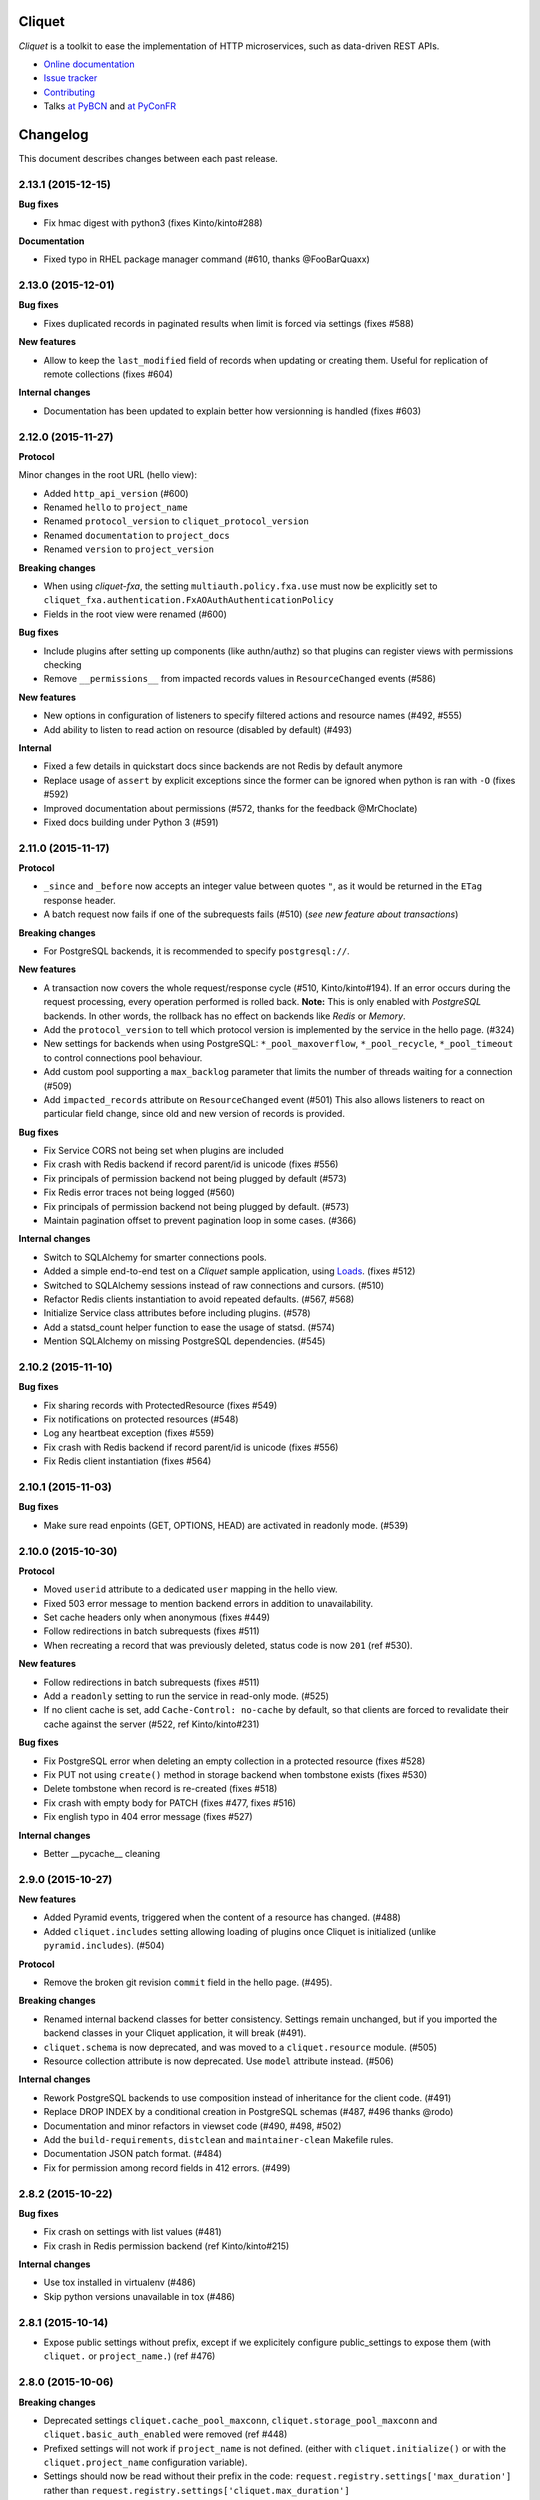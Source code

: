 Cliquet
=======

|pypi| |travis| |master-coverage| |readthedocs|

.. |pypi| image:: https://img.shields.io/pypi/v/cliquet.svg
    :target: https://pypi.python.org/pypi/cliquet

.. |travis| image:: https://travis-ci.org/mozilla-services/cliquet.svg?branch=master
    :target: https://travis-ci.org/mozilla-services/cliquet

.. |readthedocs| image:: https://readthedocs.org/projects/cliquet/badge/?version=latest
    :target: http://cliquet.readthedocs.org/en/latest/
    :alt: Documentation Status

.. |master-coverage| image::
    https://coveralls.io/repos/mozilla-services/cliquet/badge.svg?branch=master
    :alt: Coverage
    :target: https://coveralls.io/r/mozilla-services/cliquet


*Cliquet* is a toolkit to ease the implementation of HTTP microservices,
such as data-driven REST APIs.

* `Online documentation <http://cliquet.readthedocs.org/en/latest/>`_
* `Issue tracker <https://github.com/mozilla-services/cliquet/issues>`_
* `Contributing <http://cliquet.readthedocs.org/en/latest/contributing.html>`_
* Talks `at PyBCN <http://mozilla-services.github.io/cliquet/talks/2015.07.pybcn/>`_
  and `at PyConFR <http://mozilla-services.github.io/cliquet/talks/2015.10.pyconfr/>`_


Changelog
=========

This document describes changes between each past release.


2.13.1 (2015-12-15)
-------------------

**Bug fixes**

- Fix hmac digest with python3 (fixes Kinto/kinto#288)

**Documentation**

- Fixed typo in RHEL package manager command (#610, thanks @FooBarQuaxx)


2.13.0 (2015-12-01)
-------------------

**Bug fixes**

- Fixes duplicated records in paginated results when limit is forced via
  settings (fixes #588)

**New features**

- Allow to keep the ``last_modified`` field of records when updating or
  creating them. Useful for replication of remote collections (fixes #604)

**Internal changes**

- Documentation has been updated to explain better how versionning is
  handled (fixes #603)



2.12.0 (2015-11-27)
-------------------

**Protocol**

Minor changes in the root URL (hello view):

- Added ``http_api_version`` (#600)
- Renamed ``hello`` to ``project_name``
- Renamed ``protocol_version`` to ``cliquet_protocol_version``
- Renamed ``documentation`` to ``project_docs``
- Renamed ``version`` to ``project_version``

**Breaking changes**

- When using *cliquet-fxa*, the setting ``multiauth.policy.fxa.use`` must now
  be explicitly set to ``cliquet_fxa.authentication.FxAOAuthAuthenticationPolicy``
- Fields in the root view were renamed (#600)

**Bug fixes**

- Include plugins after setting up components (like authn/authz) so that plugins
  can register views with permissions checking
- Remove ``__permissions__`` from impacted records values in ``ResourceChanged``
  events (#586)

**New features**

- New options in configuration of listeners to specify filtered actions and
  resource names (#492, #555)
- Add ability to listen to read action on resource (disabled by default)
  (#493)

**Internal**

- Fixed a few details in quickstart docs since backends are not Redis by default
  anymore
- Replace usage of ``assert`` by explicit exceptions since the former can
  be ignored when python is ran with ``-O`` (fixes #592)
- Improved documentation about permissions (#572, thanks for the feedback @MrChoclate)
- Fixed docs building under Python 3 (#591)


2.11.0 (2015-11-17)
-------------------

**Protocol**

- ``_since`` and ``_before`` now accepts an integer value between quotes ``"``,
  as it would be returned in the ``ETag`` response header.
- A batch request now fails if one of the subrequests fails (#510)
  (*see new feature about transactions*)

**Breaking changes**

- For PostgreSQL backends, it is recommended to specify ``postgresql://``.

**New features**

- A transaction now covers the whole request/response cycle (#510, Kinto/kinto#194).
  If an error occurs during the request processing, every operation performed
  is rolled back. **Note:** This is only enabled with *PostgreSQL* backends. In
  other words, the rollback has no effect on backends like *Redis* or *Memory*.

- Add the ``protocol_version`` to tell which protocol version is
  implemented by the service in the hello page. (#324)

- New settings for backends when using PostgreSQL: ``*_pool_maxoverflow``,
  ``*_pool_recycle``, ``*_pool_timeout`` to control connections pool
  behaviour.
- Add custom pool supporting a ``max_backlog`` parameter that limits the
  number of threads waiting for a connection (#509)
- Add ``impacted_records`` attribute on ``ResourceChanged`` event (#501)
  This also allows listeners to react on particular field change, since old and
  new version of records is provided.

**Bug fixes**

- Fix Service CORS not being set when plugins are included
- Fix crash with Redis backend if record parent/id is unicode (fixes #556)
- Fix principals of permission backend not being plugged by default (#573)
- Fix Redis error traces not being logged (#560)
- Fix principals of permission backend not being plugged by default. (#573)
- Maintain pagination offset to prevent pagination loop in some cases. (#366)

**Internal changes**

- Switch to SQLAlchemy for smarter connections pools.
- Added a simple end-to-end test on a *Cliquet* sample application, using
  `Loads <http://github.com/loads/>`_. (fixes #512)
- Switched to SQLAlchemy sessions instead of raw connections and cursors. (#510)
- Refactor Redis clients instantiation to avoid repeated defaults. (#567, #568)
- Initialize Service class attributes before including plugins. (#578)
- Add a statsd_count helper function to ease the usage of statsd. (#574)
- Mention SQLAlchemy on missing PostgreSQL dependencies. (#545)


2.10.2 (2015-11-10)
-------------------

**Bug fixes**

- Fix sharing records with ProtectedResource (fixes #549)
- Fix notifications on protected resources (#548)
- Log any heartbeat exception (fixes #559)
- Fix crash with Redis backend if record parent/id is unicode (fixes #556)
- Fix Redis client instantiation (fixes #564)


2.10.1 (2015-11-03)
-------------------

**Bug fixes**

- Make sure read enpoints (GET, OPTIONS, HEAD) are activated in readonly mode. (#539)


2.10.0 (2015-10-30)
-------------------

**Protocol**

- Moved ``userid`` attribute to a dedicated ``user`` mapping in the hello
  view.
- Fixed 503 error message to mention backend errors in addition to unavailability.
- Set cache headers only when anonymous (fixes #449)
- Follow redirections in batch subrequests (fixes #511)
- When recreating a record that was previously deleted, status code is now ``201``
  (ref #530).

**New features**

- Follow redirections in batch subrequests (fixes #511)
- Add a ``readonly`` setting to run the service in read-only mode. (#525)
- If no client cache is set, add ``Cache-Control: no-cache`` by default,
  so that clients are forced to revalidate their cache against the server
  (#522, ref Kinto/kinto#231)

**Bug fixes**

- Fix PostgreSQL error when deleting an empty collection in a protected
  resource (fixes #528)
- Fix PUT not using ``create()`` method in storage backend when tombstone exists
  (fixes #530)
- Delete tombstone when record is re-created (fixes #518)
- Fix crash with empty body for PATCH (fixes #477, fixes #516)
- Fix english typo in 404 error message (fixes #527)

**Internal changes**

- Better __pycache__ cleaning


2.9.0 (2015-10-27)
------------------

**New features**

- Added Pyramid events, triggered when the content of a resource has changed. (#488)
- Added ``cliquet.includes`` setting allowing loading of plugins once Cliquet
  is initialized (unlike ``pyramid.includes``). (#504)

**Protocol**

- Remove the broken git revision ``commit`` field in the hello page. (#495).

**Breaking changes**

- Renamed internal backend classes for better consistency. Settings
  remain unchanged, but if you imported the backend classes in your
  Cliquet application, it will break (#491).
- ``cliquet.schema`` is now deprecated, and was moved to a ``cliquet.resource``
  module. (#505)
- Resource collection attribute is now deprecated. Use ``model`` attribute instead. (#506)

**Internal changes**

- Rework PostgreSQL backends to use composition instead of inheritance for the
  client code. (#491)
- Replace DROP INDEX by a conditional creation in PostgreSQL schemas (#487, #496
  thanks @rodo)
- Documentation and minor refactors in viewset code (#490, #498, #502)
- Add the ``build-requirements``, ``distclean`` and ``maintainer-clean`` Makefile rules.
- Documentation JSON patch format. (#484)
- Fix for permission among record fields in 412 errors. (#499)


2.8.2 (2015-10-22)
------------------

**Bug fixes**

- Fix crash on settings with list values (#481)
- Fix crash in Redis permission backend (ref Kinto/kinto#215)

**Internal changes**

- Use tox installed in virtualenv (#486)
- Skip python versions unavailable in tox (#486)


2.8.1 (2015-10-14)
------------------

- Expose public settings without prefix, except if we explicitely
  configure public_settings to expose them (with ``cliquet.`` or
  ``project_name.``) (ref #476)


2.8.0 (2015-10-06)
------------------

**Breaking changes**

- Deprecated settings ``cliquet.cache_pool_maxconn``,
  ``cliquet.storage_pool_maxconn`` and ``cliquet.basic_auth_enabled``
  were removed (ref #448)
- Prefixed settings will not work if ``project_name`` is not defined.
  (either with ``cliquet.initialize()`` or with the ``cliquet.project_name``
  configuration variable).
- Settings should now be read without their prefix in the code:
  ``request.registry.settings['max_duration']`` rather than
  ``request.registry.settings['cliquet.max_duration']``

**New features**

- Add cache CORS headers. (ref #466)
- Use the project name as setting prefix (ref #472)

**Internal changes**

- Expose statsd client so that projects using cliquet can send statsd
  metrics. (ref #465)
- Refactor BaseWebTest. (ref #468)
- Remove hard coded CORS origins in order to be able to override it
  with config. (ref #467)
- Allow overridding 405 response error to give context (ref #471)
- Allow overridding 503 response error to give context (ref #473)


2.7.0 (2015-09-23)
------------------

**Breaking changes**

- Backends are not instantiated by default anymore (used to be with *Redis*) (#461)

**New features**

- Redirect to remove trailing slash in URLs (fixes Kinto/kinto#112)
- Add resource cache control headers via settings (fixes #401)
- Add request ``bound_data`` attribute, shared with subrequests.
  Useful to share context or cache values between BATCH requests for example (#459)

**Bug fixes**

- Fix Werkzeug profiling setup docs and code (#451)
- Fix logger encoding error with UTF-8 output (#455)
- Do not instantiate backends if not configured (fixes #386)

**Internal changes**

- Huge refactoring the interaction between ``Resource`` and ``Permission`` backend (#454)
- Fetch record only once from storage with PUT requests on resources (#452)
- Index permissions columns, bringing huge performance gain for shared collections (#458, ref #354)
- Add instructions to mention contributors list in documentation (#408)
- Explicitly call to collection create_record on PUT (#460)


2.6.2 (2015-09-09)
------------------

**Bug fixes**

- Expose CORS headers on subrequest error response and for non service errors (#435).
- Make sure a tuple is passed for Postgresql list comparisons even for ids (#443).

**Internal changes**

- Use the ``get_bound_permissions`` callback to select shared records in collection list (#444).


2.6.1 (2015-09-08)
------------------

**Bug fixes**

- Make sure a tuple is passed for Postgresql in conditions (#441).


2.6.0 (2015-09-08)
------------------

**Protocol**

- Fix consistency in API to modify permissions with PATCH (#437, ref Kinto/kinto#155).
  The list of principals for each specified permission is now replaced by the one
  provided.

**New features**

- Partial collection of records for ``ProtectedResource`` when user has no ``read``
  permission (fixes #354). Alice can now obtain a list of Bob records on which she
  has read/write permission.

**Internal changes**

- Fix Wheel packaging for Pypy (fixes Kinto/kinto#177)
- Add additional test to make sure 400 errors returns CORS Allowed Headers


2.5.0 (2015-09-04)
------------------

**Protocol**

- Collection records can now be filtered using multiple values (``?in_status=1,2,3``) (fixes #39)
- Collection records can now be filtered excluding multiple values (``?exclude_status=1,2,3``) (fixes mozilla-services/readinglist#68)

**Internal changes**

- We can obtains accessible objects_id in a collection from user principals (fixes #423)


2.4.3 (2015-08-26)
------------------

**Bug fixes**

- Fix the packaging for cliquet (#430)


2.4.2 (2015-08-26)
------------------

**Internal changes**

- Remove the symlink to cliquet_docs and put the documentation inside
  `cliquet_docs` directly (#426)


2.4.1 (2015-08-25)
------------------

**Internal changes**

- Make documentation available from outside by using `cliquet_docs` (#413)


2.4.0 (2015-08-14)
------------------

**Protocol**

- Userid is now provided when requesting the hello endpoint with an ``Authorization``
  header (#319)
- UUID validation now accepts any kind of UUID, not just v4 (fixes #387)
- Querystring parameter ``_to`` was renamed to ``_before`` (*the former is now
  deprecated*) (#391)

**New features**

- Cliquet ``Service`` class now has the default error handler attached (#388)
- Allow to configure info link in error responses with ``cliquet.error_info_link``
  setting (#395)
- Storage backend now has a ``purge_deleted()`` to get rid of `tombstones <http://cliquet.readthedocs.org/en/latest/reference/glossary.html>`_ (#400)

**Bug fixes**

- Fix missing ``Backoff`` header for 304 responses (fixes #416)
- Fix Python3 encoding errors (#328)
- ``data`` is not mandatory in request body if the resource does not define
  any schema or if no field is mandatory (fixes mozilla-services/kinto#63)
- Fix no validation error on PATCH with unknown attribute (fixes #374)
- Fix permissions not validated on PATCH (fixes #375)
- Fix CORS header missing in 404 responses for unknown URLs (fixes #414)

**Internal changes**

- Renamed main documentation sections to *HTTP Protocol* and *Internals* (#394)
- Remove mentions of storage in documentation to avoid confusions with the
  *Kinto* project.
- Add details in timestamp documentation.
- Mention talk at Python Meetup Barcelona in README
- Fix documentation about postgres-contrib dependancy (#409)
- Add ``cliquet.utils`` to *Internals* documentation (#407)
- Default id generator now accepts dashes and underscores (#411)


2.3.1 (2015-07-15)
------------------

**Bug fixes**

- Fix crash on hello view when application is not deployed from Git
  repository (fixes #382)
- Expose Content-Length header to Kinto.js (#390)


2.3 (2015-07-13)
----------------

**New features**

- Provide details about existing record in ``412`` error responses
  (fixes mozilla-services/kinto#122)
- Add ETag on record PUT/PATCH responses (fixes #352)
- Add StatsD counters for the permission backend

**Bug fixes**

- Fix crashes in permission backends when permission set is empty (fixes #368, #371)
- Fix value of ETag on record: provide collection timestamp on collection
  endpoints only (fixes #356)
- Default resources do accept ``permissions`` attribute in payload anymore
- Default resources do not require a root factory (fixes #348)
- Default resources do not hit the permission backend anymore
- Default viewset was split and does not handle permissions anymore (fixes #322)
- Permissions on views is now set only on resources
- Fix missing ``last_modified`` field in PATCH response when no field
  was changed (fixes #371)
- Fix lost querystring during version redirection (fixes #364)

**Internal changes**

- Document the list of public settings in hello view (mozilla-services/kinto#133)


2.2.1 (2015-07-06)
------------------

**Bug fixes**

- Fix permissions handling on PATCH /resource (#358)


2.2.0 (2015-07-02)
------------------

**New features**

* Add public settings in hello view (#318)

**Bug fixes**

- Fix version redirection behaviour for unsupported versions (#341)
- PostgreSQL dependencies are now fully optional in code (#340)
- Prevent overriding final settings from ``default_settings`` parameter
  in ``cliquet.initialize()`` (#343)

**Internal changes**

- Fix installation documentation regarding PostgreSQL 9.4 (#338, thanks @elemoine!)
- Add detail about UTC and UTF-8 for PostgreSQL (#347, thanks @elemoine!)
- Remove UserWarning exception when running tests (#339, thanks @elemoine!)
- Move build_request and build_response to ``cliquet.utils`` (#344)
- Pypy is now tested on Travis CI (#337)


2.1.0 (2015-06-26)
------------------

**New features**

- Cliquet does not require authentication policies to prefix
  user ids anymore (fixes #299).
- Pypy support (thanks Balthazar Rouberol #325)
- Allow to override parent id of resources (#333)

**Bug fixes**

- Fix crash in authorization on ``OPTIONS`` requests (#331)
- Fix crash when ``If-Match`` is provided without ``If-None-Match`` (#335)

**Internal changes**

- Fix docstrings and documentation (#329)


2.0.0 (2015-06-16)
------------------

**New features**

- Authentication and authorization policies, as well as group finder function
  can now be specified via configuration (fixes #40, #265)
- Resources can now be protected by fine-grained permissions (#288 via #291, #302)

Minor

- Preserve provided ``id`` field of records using POST on collection (#293 via #294)
- Logging value for authentication type is now available for any kind of
  authentication policy.
- Any resource endpoint can now be disabled from settings (#46 via #268)

**Bug fixes**

- Do not limit cache values to string (#279)
- When PUT creates the record, the HTTP status code is now 201 (#298, #300)
- Add safety check in ``utils.current_service()`` (#316)

**Breaking changes**

- ``cliquet.storage.postgresql`` now requires PostgreSQL version 9.4, since it
  now relies on *JSONB*. Data will be migrated automatically using the ``migrate``
  command.
- the ``@crud`` decorator was replaced by ``@register()`` (fixes #12, #268)
- Firefox Accounts code was removed and published as external package *cliquet-fxa*
- The *Cloud storage* storage backend was removed out of *Cliquet* and should
  be revamped in *Kinto* repository (mozilla-services/kinto#45)

API

- Resource endpoints now expect payloads to have a ``data`` attribute (#254, #287)
- Resource endpoints switched from ``If-Modified-Since`` and ``If-Unmodified-Since``
  to ``Etags`` (fixes #251 via #275), thanks @michielbdejong!

Minor

- ``existing`` attribute of conflict errors responses was moved inside a generic
  ``details`` attribute that is also used to list validation errors.
- Setting ``cliquet.basic_auth_enabled`` is now deprecated.
  Use `pyramid_multiauth <https://github.com/mozilla-services/pyramid_multiauth>`_
  configuration instead to specify authentication policies.
- Logging value for authentication type is now ``authn_type`` (with ``FxAOAuth``
  or ``BasicAuth`` as default values).

**Internal changes**

- Cliquet resource code was split into ``Collection`` and ``Resource`` (fixes #243, #282)
- Cleaner separation of concern between ``Resource`` and the new notion of ``ViewSet`` (#268)
- Quickstart documentation improvement (#271, #312) thanks @N1k0 and @brouberol!
- API versioning documentation improvements (#313)
- Contribution documentation improvement (#306)


1.8.0 (2015-05-13)
------------------

**Breaking changes**

- Switch PostgreSQL storage to JSONB: requires 9.4+ (#104)
- Resource name is not a Python property anymore (ref #243)
- Return existing record instead of raising 409 on POST (fixes #75)
- ``cliquet.storage.postgresql`` now requires version PostgreSQL 9.4, since it
  now relies on *JSONB*. Data will be migrated automatically using the ``migrate``
  command.
- Conflict errors responses ``existing`` attribute was moved inside a generic
  ``details`` attribute that is also used to list validation errors.
- In heartbeat end-point response, ``database`` attribute was renamed to ``storage``

**New features**

- Storage records ids are now managed in python (fixes #71, #208)
- Add setting to disable version redirection (#107, thanks @hiromipaw)
- Add response behaviour headers for PATCH on record (#234)
- Provide details in error responses (#233)
- Expose new function ``cliquet.load_default_settings()`` to ease reading of
  settings from defaults and environment (#264)
- Heartbeat callback functions can now be registered during startup (#261)

**Bug fixes**

- Fix migration behaviour when metadata table is flushed (#221)
- Fix backoff header presence if disabled in settings (#238)

**Internal changes**

- Require 100% of coverage for tests to pass
- Add original error message to storage backend error
- A lots of improvements in documentation (#212, #225, #228, #229, #237, #246,
  #247, #248, #256, #266, thanks Michiel De Jong)
- Migrate *Kinto* storage schema on startup (#218)
- Fields ``id`` and ``last_modified`` are not part of resource schema anymore
  (#217, mozilla-services/readinlist#170)
- Got rid of redundant indices in storage schema (#208, ref #138)
- Disable Cornice schema request binding (#172)
- Do not hide FxA errors (fixes mozilla-services/readinglist#70)
- Move initialization functions to dedicated module (ref #137)
- Got rid of request custom attributes for storage and cache (#245)


1.7.0 (2015-04-10)
------------------

**Breaking changes**

- A **command must be ran during deployment** for database schema migration:

    $ cliquet --ini production.ini migrate

- Sentry custom code was removed. Sentry logging is now managed through the
  logging configuration, as explained `in docs <http://raven.readthedocs.org/en/latest/integrations/pyramid.html#logger-setup>`_.

**New features**

- Add PostgreSQL schema migration system (#139)
- Add cache and oauth in heartbeat view (#184)
- Add monitoring features using NewRelic (#189)
- Add profiling features using Werkzeug (#196)
- Add ability to override default settings in initialization (#136)
- Add more statsd counter for views and authentication (#200)
- Add in-memory cache class (#127)

**Bug fixes**

- Fix crash in DELETE on collection with PostgreSQL backend
- Fix Heka logging format of objects (#199)
- Fix performance of record insertion using ordered index (#138)
- Fix 405 errors not JSON formatted (#88)
- Fix basic auth prompt when disabled (#182)

**Internal changes**

- Improve development setup documentation (thanks @hiromipaw)
- Deprecated ``cliquet.initialize_cliquet``, renamed to ``cliquet.initialize``.
- Code coverage of tests is now 100%
- Skip unstable tests on TravisCI, caused by ``fsync = off`` in their PostgreSQL.
- Perform random creation and deletion in heartbeat view (#202)


1.6.0 (2015-03-30)
------------------

**New features**

- Split schema initialization from application startup, using a command-line
  tool.

::

    cliquet --ini production.ini init


**Bug fixes**

- Fix connection pool no being shared between cache and storage (#176)
- Default connection pool size to 10 (instead of 50) (#176)
- Warn if PostgreSQL session has not UTC timezone (#177)

**Internal changes**

- Deprecated ``cliquet.storage_pool_maxconn`` and ``cliquet.cache_pool_maxconn``
  settings (renamed to ``cliquet.storage_pool_size`` and ``cliquet.cache_pool_size``)


1.5.0 (2015-03-27)
------------------

**New features**

- Mesure calls on the authentication policy (#167)

**Breaking changes**

- Prefix statsd metrics with the value of `cliquet.statsd_prefix` or
  `cliquet.project_name` (#162)
- `http_scheme` setting has been replaced by `cliquet.http_scheme` and
  `cliquet.http_host` was introduced ((#151, #166)
- URL in the hello view now has version prefix (#165)

**Bug fixes**

- Fix Next-Page url if service has key in url (#158)
- Fix some PostgreSQL connection bottlenecks (#170)

**Internal changes**

- Update of PyFxA to get it working with gevent monkey patching (#168)
- Reload kinto on changes (#158)


1.4.1 (2015-03-25)
------------------

**Bug fixes**

- Rely on Pyramid API to build pagination Next-Url (#147)


1.4.0 (2015-03-24)
------------------

**Breaking changes**

- Make monitoring dependencies optional (#121)

**Bug fixes**

- Force PostgreSQl session timezone to UTC (#122)
- Fix basic auth ofuscation and prefix (#128)
- Make sure the `paginate_by` setting overrides the passed `limit`
  argument (#129)
- Fix limit comparison under Python3 (#143)
- Do not serialize using JSON if not necessary (#131)
- Fix crash of classic logger with unicode (#142)
- Fix crash of CloudStorage backend when remote returns 500 (#142)
- Fix behaviour of CloudStorage with backslashes in querystring (#142)
- Fix python3.4 segmentation fault (#142)
- Add missing port in Next-Page header (#147)

**Internal changes**

- Use ujson again, it was removed in the 1.3.2 release (#132)
- Add index for as_epoch(last_modified) (#130). Please add the following
  statements to SQL for the migration::

    ALTER FUNCTION as_epoch(TIMESTAMP) IMMUTABLE;
    CREATE INDEX idx_records_last_modified_epoch ON records(as_epoch(last_modified));
    CREATE INDEX idx_deleted_last_modified_epoch ON deleted(as_epoch(last_modified));

- Prevent fetching to many records for one user collection (#130)
- Use UPSERT for the heartbeat (#141)
- Add missing OpenSSL in installation docs (#146)
- Improve tests of basic auth (#128)


1.3.2 (2015-03-20)
------------------

- Revert ujson usage (#132)


1.3.1 (2015-03-20)
------------------

**Bug fixes**

- Fix packaging (#118)


1.3.0 (2015-03-20)
------------------

**New features**

- Add PostgreSQL connection pooling, with new settings
  ``cliquet.storage_pool_maxconn`` and ``cliquet.cache_pool_maxconn``
  (*Default: 50*) (#112)
- Add `StatsD <https://github.com/etsy/statsd/>`_ support,
  enabled with ``cliquet.statsd_url = udp://server:port`` (#114)
- Add `Sentry <http://sentry.readthedocs.org>`_ support,
  enabled with ``cliquet.sentry_url = http://user:pass@server/1`` (#110)

**Bug fixes**

- Fix FxA verification cache not being used (#103)
- Fix heartbeat database check (#109)
- Fix PATCH endpoint crash if request has no body (#115)

**Internal changes**

- Switch to `ujson <https://pypi.python.org/pypi/ujson>`_ for JSON
  de/serialization optimizations (#108)


1.2.1 (2015-03-18)
------------------

- Fix tests about unicode characters in BATCH querystring patch
- Remove CREATE CAST for the postgresql backend
- Fix environment variable override


1.2 (2015-03-18)
----------------

**Breaking changes**

- `cliquet.storage.postgresql` now uses UUID as record primary key (#70)
- Settings ``cliquet.session_backend`` and ``cliquet.session_url`` were
  renamed ``cliquet.cache_backend`` and ``cliquet.cache_url`` respectively.
- FxA user ids are not hashed anymore (#82)
- Setting ``cliquet.retry_after`` was renamed ``cliquet.retry_after_seconds``
- OAuth2 redirect url now requires to be listed in
  ``fxa-oauth.webapp.authorized_domains`` (e.g. ``*.mozilla.com``)
- Batch are now limited to 25 requests by default (#90)

**New features**

- Every setting can be specified via an environment variable
  (e.g. ``cliquet.storage_url`` with ``CLIQUET_STORAGE_URL``)
- Logging now relies on `structlog <http://structlog.org>`_ (#78)
- Logging output can be configured to stream JSON (#78)
- New cache backend for PostgreSQL (#44)
- Documentation was improved on various aspects (#64, #86)
- Handle every backend errors and return 503 errors (#21)
- State verification for OAuth2 dance now expires after 1 hour (#83)

**Bug fixes**

- FxA OAuth views errors are now JSON formatted (#67)
- Prevent error when pagination token has bad format (#72)
- List of CORS exposed headers were fixed in POST on collection (#54)

**Internal changes**

- Added a method in `cliquet.resource.Resource` to override known fields
  (*required by Kinto*)
- Every setting has a default value
- Every end-point requires authentication by default
- Session backend was renamed to cache (#96)


1.1.4 (2015-03-03)
------------------

- Update deleted_field support for postgres (#62)


1.1.3 (2015-03-03)
------------------

- Fix include_deleted code for the redis backend (#60)
- Improve the update_record API (#61)


1.1.2 (2015-03-03)
------------------

- Fix packaging to include .sql files.


1.1.1 (2015-03-03)
------------------

- Fix packaging to include .sql files.


1.1 (2015-03-03)
----------------

**New features**

- Support filter on deleted using since (#51)

**Internal changes**

- Remove python 2.6 support (#50)
- Renamed Resource.deleted_mark to Resource.deleted_field (#51)
- Improve native_value (#56)
- Fixed Schema options inheritance (#55)
- Re-build the virtualenv when setup.py changes
- Renamed storage.url to cliquet.storage_url (#49)
- Refactored the tests/support.py file (#38)


1.0 (2015-03-02)
----------------

- Initial version, extracted from Mozilla Services Reading List project (#1)

**New features**

- Expose CORS headers so that client behind CORS policy can access them (#5)
- Postgresql Backend (#8)
- Use RedisSession as a cache backend for PyFxA (#10)
- Delete multiple records via DELETE on the collection_path (#13)
- Batch default prefix for endpoints (#14 / #16)
- Use the app version in the / endpoint (#22)
- Promote Basic Auth as a proper authentication backend (#37)

**Internal changes**

- Backends documentation (#15)
- Namedtuple for filters and sort (#17)
- Multiple DELETE in Postgresql (#18)
- Improve Resource API (#29)
- Refactoring of error management (#41)
- Default Options for Schema (#47)


Contributors
============

* Alexis Metaireau <alexis@mozilla.com>
* Andy McKay <amckay@mozilla.com>
* Balthazar Rouberol <br@imap.cc>
* Dan Phrawzty <phrawzty+github@gmail.com>
* Éric Lemoine <eric.lemoine@gmail.com>
* FooBarQuaxx
* Greeshma <greeshmabalabadra@gmail.com>
* Hiromipaw <silvia@nopressure.co.uk>
* Mathieu Leplatre <mathieu@mozilla.com>
* Michiel de Jong <michiel@unhosted.org>
* Nicolas Perriault <nperriault@mozilla.com>
* Rémy Hubscher <rhubscher@mozilla.com>
* Rodolphe Quiédeville <rodolphe@quiedeville.org>
* Tarek Ziade <tarek@mozilla.com>


